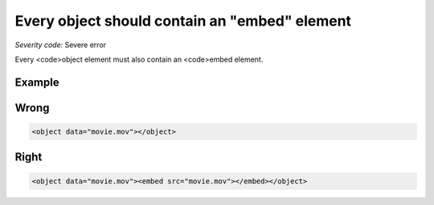 ===============================
Every object should contain an "embed" element
===============================

*Severity code:* Severe error

.. php:class:: objectMustHaveEmbed


Every <code>object element must also contain an <code>embed element.



Example
-------
Wrong
-----

.. code-block:: html

    <object data="movie.mov"></object>



Right
-----

.. code-block:: html

    <object data="movie.mov"><embed src="movie.mov"></embed></object>




